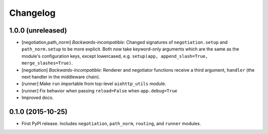 *********
Changelog
*********

1.0.0 (unreleased)
==================

- [negotiation,path_norm] *Backwards-incompatible*: Changed signatures of ``negotiation.setup`` and ``path_norm.setup`` to be more explicit. Both now take keyword-only arguments which are the same as the module's configuration keys, except lowercased, e.g. ``setup(app, append_slash=True, merge_slashes=True)``.
- [negotiation] *Backwards-incompatible*: Renderer and negotiator functions receive a third argument, ``handler`` (the next handler in the middleware chain).
- [runner] Make ``run`` importable from top-level ``aiohttp_utils`` module.
- [runner] Fix behavior when passing ``reload=False`` when ``app.debug=True``
- Improved docs.

0.1.0 (2015-10-25)
==================

- First PyPI release. Includes ``negotiation``, ``path_norm``, ``routing``, and ``runner`` modules.
